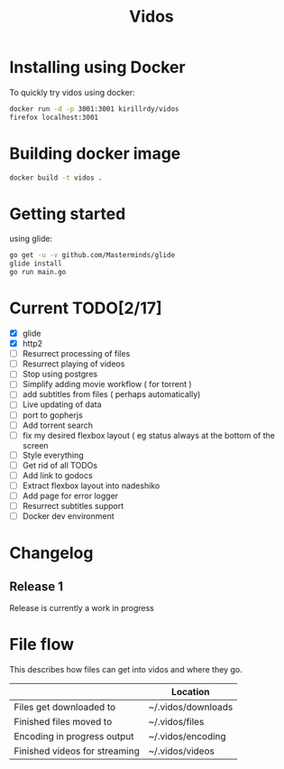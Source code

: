 #+STARTUP: showall
#+TITLE: Vidos

* Installing using Docker
To quickly try vidos using docker:
#+BEGIN_SRC sh
docker run -d -p 3001:3001 kirillrdy/vidos
firefox localhost:3001
#+END_SRC

* Building docker image
#+BEGIN_SRC sh
docker build -t vidos .
#+END_SRC

* Getting started
using glide:
#+BEGIN_SRC sh
go get -u -v github.com/Masterminds/glide
glide install
go run main.go
#+END_SRC

* Current TODO[2/17]
- [X] glide
- [X] http2
- [ ] Resurrect processing of files
- [ ] Resurrect playing of videos
- [ ] Stop using postgres
- [ ] Simplify adding movie workflow ( for torrent )
- [ ] add subtitles from files ( perhaps automatically) 
- [ ] Live updating of data
- [ ] port to gopherjs
- [ ] Add torrent search
- [ ] fix my desired flexbox layout ( eg status always at the bottom of the screen
- [ ] Style everything
- [ ] Get rid of all TODOs
- [ ] Add link to godocs
- [ ] Extract flexbox layout into nadeshiko
- [ ] Add page for error logger
- [ ] Resurrect subtitles support
- [ ] Docker dev environment

* Changelog
** Release 1
Release is currently a work in progress
* File flow
This describes how files can get into vidos and where they go.

|                               | Location           |
|-------------------------------+--------------------|
| Files get downloaded to       | ~/.vidos/downloads |
| Finished files moved to       | ~/.vidos/files     |
| Encoding in progress output   | ~/.vidos/encoding  |
| Finished videos for streaming | ~/.vidos/videos    |
|-------------------------------+--------------------|

